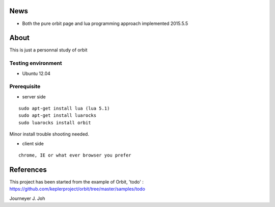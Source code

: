 
.. image:: screen.png
   :scale: 50 %
   :alt: screen capture

News
====

- Both the pure orbit page and lua programming approach implemented     2015.5.5

About
=====
This is just a personnal study of orbit

Testing environment
-------------------

- Ubuntu 12.04

Prerequisite
------------

- server side
::

 sudo apt-get install lua (lua 5.1)
 sudo apt-get install luarocks
 sudo luarocks install orbit

Minor install trouble shooting needed.

- client side
::

 chrome, IE or what ever browser you prefer


References
==========

This project has been started from the example of Orbit, 'todo' :
https://github.com/keplerproject/orbit/tree/master/samples/todo


Journeyer J. Joh

